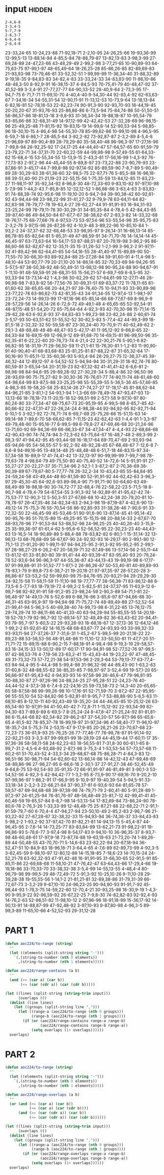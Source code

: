 
* input                                                              :hidden:

#+NAME: input-sample 
#+begin_example
2-4,6-8
2-3,4-5
5-7,7-9
2-8,3-7
6-6,4-6
2-6,4-8
#+end_example


#+NAME: input
#+begin_example :exports none
23-33,24-65
10-24,23-88
71-92,18-71
2-2,10-95
24-26,25-66
19-93,36-99
12-99,5-13
13-88,14-94
4-85,5-84
78-88,79-87
13-82,13-83
3-98,3-99
27-69,28-89
24-47,23-66
43-48,29-49
2-99,2-98
3-77,21-65
10-90,89-93
64-75,63-75
97-99,1-97
48-65,49-64
18-26,25-28
85-86,26-85
82-89,69-83
21-93,93-98
73-79,46-81
33-52,32-51
1-99,99-99
11-36,34-40
31-88,32-89
9-19,18-35
9-84,83-83
34-82,4-83
33-33,24-33
34-83,83-90
11-86,10-86
48-48,3-50
8-92,9-91
16-38,15-37
4-84,5-93
70-75,41-79
40-48,47-92
37-41,52-89
3-3,4-91
27-77,27-77
64-90,33-52
28-40,9-64
2-73,3-95
17-94,7-75
6-71,7-71
11-69,10-70
4-40,4-40
9-54,30-44
92-93,4-92
62-63,63-67
7-34,16-34
54-55,31-54
12-90,11-91
11-13,12-53
10-73,9-64
13-18,13-84
6-82,16-81
52-78,18-53
22-82,23-74
90-91,3-90
92-93,70-93
18-44,19-45
20-20,20-67
31-93,76-93
25-86,86-86
6-73,5-94
75-84,74-86
50-51,50-51
56-86,57-86
18-81,13-18
3-9,8-93
31-36,34-34
19-88,18-87
10-95,54-79
83-85,66-86
32-68,31-49
14-97,12-99
42-42,42-53
27-32,28-69
96-98,15-96
25-49,25-48
71-81,15-92
19-83,15-19
14-99,6-14
52-90,53-94
5-98,85-96
18-30,10-15
4-86,4-98
54-55,30-78
85-99,62-86
10-99,10-98
4-96,5-95
6-59,7-18
6-86,1-7
28-85,5-84
3-82,2-82
73-92,87-87
2-3,2-89
4-5,4-8
21-96,69-97
89-90,4-89
28-79,29-80
35-58,40-48
96-96,3-97
17-27,16-96
7-99,8-94
26-92,25-92
17-24,17-25
44-44,40-47
57-64,57-65
60-91,59-79
23-79,22-71
34-37,31-70
22-60,22-59
44-99,98-98
9-57,49-55
61-64,33-62
15-68,4-15
53-55,34-55
13-13,9-15
2-43,3-81
17-56,16-99
1-4,3-92
76-77,73-83
2-97,2-96
44-45,44-55
8-89,8-97
23-73,22-88
23-90,79-93
23-87,86-91
3-45,17-44
7-99,8-98
92-97,14-92
85-89,59-90
7-8,7-89
5-90,49-89
28-30,29-63
38-61,38-60
32-98,5-75
22-87,71-76
5-85,5-88
16-96,18-88
39-51,40-90
21-21,19-23
22-55,15-56
1-75,35-59
13-84,12-85
11-83,23-27
11-98,11-97
35-92,34-92
8-96,8-30
48-72,33-60
9-83,10-82
97-97,10-98
5-7,9-98
1-44,3-43
7-85,8-85
12-32,12-52
1-86,86-86
3-63,4-63
3-83,83-91
74-88,38-74
92-95,6-98
11-19,10-20
6-94,7-94
39-90,38-42
60-92,61-92
43-94,44-98
23-98,22-99
31-41,27-32
9-79,9-78
63-64,11-64
82-82,83-98
78-79,77-78
19-63,4-27
26-62,27-44
91-91,91-93
16-94,31-93
23-25,24-99
78-79,11-78
30-30,29-31
34-85,35-84
4-78,4-5
42-84,43-85
39-87,40-86
49-84,50-84
67-67,7-67
38-38,62-67
2-83,3-82
14-33,32-68
18-76,17-75
68-77,68-76
4-97,53-73
53-97,54-96
53-55,54-98
35-95,75-83
2-3,2-78
3-97,15-96
26-87,26-92
4-10,9-48
3-89,22-96
10-85,10-84
1-93,2-2
24-37,37-62
32-68,48-53
33-96,95-97
9-26,14-31
16-66,13-14
85-86,78-85
65-82,64-81
5-85,31-49
47-88,59-91
34-71,70-76
14-14,14-14
45-46,45-97
63-73,63-64
16-54,17-53
87-88,51-87
20-79,19-98
3-96,2-95
86-86,60-86
82-82,67-82
12-35,11-35
15-31,26-52
1-2,1-99
3-96,2-2
91-97,11-92
41-89,42-96
62-64,41-65
54-54,16-55
28-41,40-97
15-89,89-90
50-71,55-70
30-66,30-93
89-92,84-89
25-27,26-84
59-91,60-91
4-11,4-98
5-48,10-44
53-80,77-79
20-21,10-20
14-86,14-85
32-70,33-69
94-94,26-95
5-57,5-97
38-50,38-92
48-50,49-51
13-98,12-98
90-95,24-88
90-94,67-91
1-11,10-91
48-59,59-91
26-68,31-55
15-56,21-57
6-69,7-69
6-8,5-95
32-93,33-94
13-73,14-42
1-4,3-98
30-62,29-62
57-64,61-99
12-27,11-46
28-99,98-98
7-83,8-92
56-77,56-76
30-89,31-51
69-83,37-72
11-78,11-65
61-61,60-62
38-65,65-66
20-44,21-97
39-76,40-75
10-94,11-93
33-90,89-96
23-77,22-78
63-86,62-73
42-81,35-43
34-91,34-55
12-97,4-13
1-98,1-97
23-72,24-73
14-99,13-99
17-97,18-96
65-85,14-66
68-77,67-69
8-96,9-9
28-57,29-56
14-26,14-26
6-72,6-72
49-49,1-48
4-65,65-65
53-92,54-91
48-87,15-48
51-54,20-72
65-75,64-64
4-92,3-93
42-70,30-98
15-71,14-15
29-62,28-63
6-92,6-93
37-84,83-83
1-99,23-98
23-82,24-88
2-60,61-74
3-5,17-93
50-63,51-62
51-55,52-52
30-82,5-83
5-77,4-42
44-99,3-99
18-81,5-18
2-32,32-32
50-59,58-87
23-30,24-40
70-70,9-71
40-62,49-62
2-29,1-3
48-69,48-49
48-48,47-93
5-42,17-41
11-95,12-92
9-66,8-65
32-84,33-84
16-69,15-99
12-96,9-12
69-91,68-70
14-69,15-81
96-99,50-96
35-62,35-61
6-22,22-60
20-76,73-74
4-21,4-22
22-30,21-76
5-90,1-6
82-96,82-95
18-31,19-71
29-56,50-59
11-21,1-61
15-76,30-81
1-1,2-83
11-90,90-91
40-90,40-41
68-83,68-83
25-81,25-81
87-88,22-87
31-65,32-64
17-90,16-90
11-65,11-12
35-60,36-93
5-93,4-94
28-29,27-75
12-38,37-45
39-46,32-44
12-89,12-97
4-54,52-52
5-94,94-94
30-31,29-31
18-82,74-76
80-80,59-81
3-65,54-54
20-31,19-23
82-87,32-82
41-41,41-42
6-6,6-81
2-98,98-98
84-94,6-95
29-89,28-92
27-30,28-34
5-86,4-86
32-96,50-96
28-93,69-90
75-75,27-82
9-30,30-36
76-76,61-77
74-80,11-74
48-61,48-60
64-98,64-99
83-87,5-88
23-25,25-98
55-55,39-55
5-36,5-36
45-57,46-85
4-86,3-85
19-58,20-58
25-83,14-26
27-74,27-27
17-18,17-45
81-88,62-84
84-96,21-85
3-81,1-2
54-93,1-94
1-1,3-66
69-78,49-78
47-93,47-93
13-13,13-66
18-78,18-73
11-20,15-18
52-99,51-99
2-57,1-58
9-97,10-97
80-80,24-80
33-77,34-47
68-75,67-73
20-95,19-95
4-99,5-98
8-85,7-85
42-80,66-82
22-47,31-47
22-26,24-24
4-98,38-44
92-94,92-95
82-92,71-94
6-10,1-5
3-92,1-92
72-76,71-74
6-69,7-69
25-75,26-66
15-51,15-63
14-99,14-98
7-89,6-70
58-66,62-85
7-11,15-23
42-62,42-63
1-4,4-91
1-3,3-97
49-79,48-80
15-95,16-77
6-99,5-99
6-79,8-27
47-69,46-68
20-21,24-96
13-71,60-92
69-94,36-69
66-86,33-67
34-47,34-47
4-4,4-93
22-68,68-68
42-90,43-90
74-74,74-94
3-72,3-62
63-75,64-67
16-48,7-48
2-89,3-99
2-98,3-97
41-94,42-95
45-93,44-98
16-18,17-64
69-70,47-69
2-93,93-94
65-94,66-95
54-56,55-57
5-92,2-92
48-92,28-45
67-68,48-67
7-12,6-8
7-8,6-8
94-99,16-95
13-49,14-48
25-48,48-48
6-51,7-18
46-83,15-97
34-57,34-58
16-89,9-17
41-74,41-42
13-32,13-97
90-99,99-99
7-99,7-98
78-79,63-78
4-98,64-79
49-75,50-80
40-75,40-52
14-72,6-14
5-91,91-91
27-55,27-27
20-22,27-37
35-71,34-96
2-52,1-1
3-87,2-87
2-70,36-69
38-90,39-89
67-79,67-80
5-77,77-78
26-32,2-34
10-43,43-85
55-84,84-85
24-59,24-58
43-49,44-48
60-81,59-80
52-91,91-92
44-62,42-63
3-96,3-97
29-45,30-45
64-92,6-93
89-96,4-90
71-91,71-90
50-64,60-63
49-88,49-89
18-98,18-90
30-74,72-77
32-88,4-76
22-58,22-23
5-71,5-18
8-90,7-98
4-78,4-79
54-87,54-55
3-91,3-92
14-92,89-91
41-95,42-42
74-75,53-77
12-90,3-12
5-50,3-51
27-67,66-68
10-42,24-38
20-79,20-81
10-78,78-97
26-47,35-46
34-82,34-63
2-94,3-98
19-87,19-87
4-42,6-90
13-49,12-14
75-75,3-76
55-70,54-56
86-92,85-93
31-38,28-46
7-90,6-91
33-72,32-50
22-46,45-99
45-53,46-51
90-91,6-90
13-87,14-45
41-95,14-42
90-95,76-95
51-70,15-89
15-49,25-95
15-15,15-98
20-88,14-33
2-67,67-70
88-93,78-96
77-91,53-84
53-88,52-98
24-96,25-25
40-40,26-40
3-15,9-25
35-99,36-97
61-61,4-62
5-95,6-6
52-56,52-95
22-30,23-23
40-44,43-63
13-16,5-14
18-90,89-89
5-88,4-88
78-83,82-82
6-80,1-1
15-31,14-32
13-96,13-13
68-76,68-69
56-67,67-90
24-92,92-93
16-29,17-90
2-99,1-90
12-75,1-13
21-91,20-90
1-99,11-97
94-94,25-95
2-91,3-92
95-95,2-95
2-99,1-97
28-98,27-29
6-26,2-67
20-58,19-71
32-87,49-86
13-57,14-56
2-55,11-44
13-61,12-61
33-81,80-80
39-91,41-44
40-93,39-47
83-95,40-93
20-79,24-78
52-93,6-94
96-96,3-97
44-55,36-87
43-44,13-43
19-99,19-98
6-17,17-97
91-99,88-91
31-51,52-77
1-97,1-2
26-86,26-87
50-53,40-81
40-89,89-93
78-83,1-79
9-89,8-73
6-38,7-21
19-20,18-21
97-97,35-97
28-57,20-28
3-86,86-87
53-53,2-52
59-99,60-99
75-84,76-95
20-93,21-94
29-29,29-30
34-92,15-58
11-58,11-59
11-11,10-98
19-77,77-77
38-56,38-71
83-86,12-88
8-73,5-6
5-7,7-93
18-79,19-72
4-99,2-2
5-82,5-81
24-37,37-95
11-63,9-12
6-99,7-98
92-92,91-91
58-91,2-95
23-98,24-59
2-90,3-89
54-71,1-81
22-98,48-97
14-49,13-76
5-52,6-89
6-88,76-86
3-85,6-97
87-94,86-88
30-46,31-45
63-95,9-97
19-94,94-98
71-75,72-74
48-89,49-89
27-52,52-54
21-99,41-94
5-96,3-5
40-69,38-40
74-99,73-98
6-31,22-85
13-76,12-75
29-74,29-74
10-86,11-86
40-41,33-40
63-94,29-94
55-85,55-55
14-20,18-19
52-78,1-79
92-96,7-92
12-89,14-57
32-49,49-82
36-63,43-62
20-94,41-93
79-95,7-97
5-60,5-22
29-93,28-93
18-68,18-67
12-37,13-36
12-64,12-46
1-99,2-2
61-92,61-82
14-16,15-68
68-83,67-77
24-93,93-93
33-99,32-33
93-93,11-94
27-37,26-37
7-31,6-31
1-45,2-67
5-99,5-99
20-21,18-22
22-89,23-88
53-58,53-56
48-91,48-86
11-11,10-12
33-50,50-81
11-47,7-20
51-71,71-72
15-89,15-88
6-90,2-15
7-88,18-91
4-98,4-98
9-19,3-19
29-58,57-83
16-34,15-33
13-50,12-89
17-60,17-17
90-94,91-98
52-77,52-76
97-99,5-97
42-86,53-76
4-7,19-56
23-63,2-41
15-43,43-44
19-23,22-97
47-48,45-49
31-73,32-73
57-72,21-38
54-97,53-96
2-29,3-64
53-79,13-77
63-77,4-63
94-94,4-95
5-44,4-98
5-99,4-98
31-96,32-96
44-89,43-90
1-63,2-63
31-60,8-32
48-88,55-62
36-85,35-85
7-98,97-97
3-52,4-99
19-57,1-20
65-96,66-97
61-95,43-62
4-94,93-93
14-97,58-96
26-46,6-47
79-96,81-95
30-88,30-87
27-97,26-96
24-88,24-25
27-95,28-51
22-24,23-76
40-44,44-52
4-37,3-38
6-7,4-8
22-24,16-25
59-73,58-73
2-14,3-40
20-65,65-65
58-87,58-86
99-99,26-98
10-17,16-91
52-71,59-70
3-87,2-87
22-95,95-96
55-55,10-54
52-84,82-96
5-82,81-81
9-95,7-7
53-88,88-90
5-6,5-63
11-68,10-85
8-12,10-11
40-92,43-49
19-35,20-34
44-46,45-85
10-25,12-26
63-85,54-80
10-97,91-94
41-50,40-42
7-72,8-71
1-15,12-92
22-93,54-99
82-94,30-83
7-89,6-89
6-69,5-7
8-25,24-24
8-47,8-47
21-25,24-92
81-81,81-86
6-15,44-68
82-82,34-82
29-86,2-87
37-54,20-57
56-97,1-96
65-65,6-65
4-81,5-82
78-85,37-78
18-99,19-97
31-97,34-96
41-58,40-77
11-96,10-97
18-35,7-24
5-75,3-74
2-53,15-47
9-17,9-85
20-26,21-26
23-70,67-68
23-72,23-73
36-81,9-93
25-76,25-26
77-77,46-77
78-98,78-87
91-91,14-92
22-92,21-93
3-3,3-87
99-99,61-99
18-28,19-29
44-45,19-44
17-60,11-17
35-97,36-36
58-58,11-58
24-62,23-63
18-56,55-81
7-31,8-30
60-61,1-65
8-99,7-31
2-4,5-6
4-93,48-92
2-87,1-98
3-75,3-4
1-53,53-54
57-73,57-68
11-60,2-61
51-70,43-52
4-33,3-34
29-68,67-68
75-86,28-71
4-84,3-83
12-96,51-96
30-98,71-94
54-62,60-62
13-66,14-86
14-42,12-43
47-69,48-69
58-89,86-96
27-96,27-95
6-66,6-16
2-30,1-37
27-91,27-38
46-52,45-49
9-64,8-75
53-92,54-93
35-91,35-72
66-91,91-97
46-81,49-81
3-90,1-3
53-54,52-56
4-92,3-5
42-84,42-77
1-3,2-95
8-73,9-90
17-69,16-70
9-20,2-10
97-99,96-97
1-86,2-91
17-66,9-95
9-10,9-97
19-40,39-54
5-94,5-91
33-33,18-34
2-3,2-3
22-66,21-84
37-90,37-81
6-93,6-93
64-81,65-78
57-59,57-67
69-94,68-68
39-97,38-98
74-79,71-79
2-80,41-80
5-91,28-89
1-97,2-97
24-61,25-94
76-81,76-97
48-56,48-49
25-81,7-12
42-99,41-41
45-60,46-59
19-85,57-84
8-8,7-98
14-53,13-54
17-82,69-84
73-86,24-90
78-80,6-78
2-76,3-26
1-33,33-89
12-48,48-75
25-87,21-88
22-68,22-71
2-91,1-91
59-79,7-60
6-70,4-4
47-94,27-94
23-50,10-49
2-85,2-83
2-96,7-96
21-93,22-92
27-67,28-67
32-38,32-33
15-94,93-94
36-74,36-37
33-84,43-83
5-98,2-2
1-93,2-92
37-97,42-70
81-82,21-81
14-94,13-15
5-45,4-87
44-96,45-95
2-7,6-14
14-73,25-77
83-83,84-99
13-62,21-73
91-98,22-91
19-96,86-93
5-78,6-77
3-97,4-98
8-54,17-83
9-94,10-10
36-96,35-37
8-93,7-98
48-60,48-61
17-97,9-18
73-87,74-88
19-63,19-63
21-73,20-74
1-89,26-89
44-50,48-55
43-70,70-71
5-14,6-63
23-82,22-94
20-67,18-94
36-52,47-51
10-84,9-83
18-96,18-71
3-64,4-65
4-7,6-89
62-89,73-99
4-92,3-5
3-62,45-59
9-98,10-97
12-80,12-89
14-15,18-85
7-18,6-23
14-70,15-24
24-52,21-78
63-92,32-93
47-91,42-48
16-91,91-95
31-66,30-65
52-91,5-91
85-85,11-86
22-69,68-68
11-58,10-21
47-76,42-47
63-64,43-66
17-29,4-66
19-19,18-86
33-70,33-70
33-38,32-38
3-5,4-99
14-55,13-55
4-48,4-4
80-96,79-98
99-99,5-29
48-72,49-72
5-91,3-92
10-25,10-26
9-11,10-28
29-39,28-38
19-55,55-56
1-14,1-2
21-81,21-81
32-89,38-86
31-79,31-39
66-72,67-73
3-3,2-29
9-67,10-10
24-96,23-25
90-94,90-93
91-91,7-92
45-98,44-93
1-76,3-75
14-59,22-60
12-70,4-21
30-93,25-98
18-30,9-19
1-4,3-90
9-95,9-22
92-96,59-92
26-67,22-25
7-9,8-30
74-82,82-83
92-92,4-93
14-76,2-63
52-86,51-82
11-98,10-12
2-97,96-96
18-91,18-99
15-36,17-92
14-90,13-91
14-88,87-99
47-92,48-92
3-97,10-93
9-87,80-98
4-96,3-5
89-99,3-89
11-65,10-66
4-52,52-93
29-31,12-28
#+end_example


* PART 1
#+begin_src emacs-lisp :var input=input
(defun aoc224/to-range (string)
  ""
  (let ((elements (split-string string "-")))
    `(,(string-to-number (nth 0 elements))
      ,(string-to-number (nth 1 elements)))))

(defun aoc224/range-contains (a b)
  ""
  (and (>= (car a) (car b))
       (<= (car (cdr a)) (car (cdr b)))))

(let ((lines (split-string (string-trim input)))
      (overlaps 0))
  (dolist (line lines)
    (let ((groups (split-string line ",")))
      (let ((range-a (aoc224/to-range (nth 0 groups)))
            (range-b (aoc224/to-range (nth 1 groups))))
        (if (or (aoc224/range-contains range-a range-b)
                (aoc224/range-contains range-b range-a))
            (setq overlaps (1+ overlaps))))))
  overlaps)
#+end_src

#+RESULTS:
: 595



* PART 2
#+begin_src emacs-lisp :var input=input
(defun aoc224/to-range (string)
  ""
  (let ((elements (split-string string "-")))
    `(,(string-to-number (nth 0 elements))
      ,(string-to-number (nth 1 elements)))))

(defun aoc224/range-overlaps (a b)
  ""
  (or (and (>= (car a) (car b))
           (<= (car a) (car (cdr b))))
      (and (>= (car (cdr a)) (car b))
           (<= (car (cdr a)) (car (cdr b))))))

(let ((lines (split-string (string-trim input)))
      (overlaps 0))
  (dolist (line lines)
    (let ((groups (split-string line ",")))
      (let ((range-a (aoc224/to-range (nth 0 groups)))
            (range-b (aoc224/to-range (nth 1 groups))))
        (if (or (aoc224/range-overlaps range-a range-b)
                (aoc224/range-overlaps range-b range-a))
            (setq overlaps (1+ overlaps))))))
  overlaps)
#+end_src

#+RESULTS:
: 952
